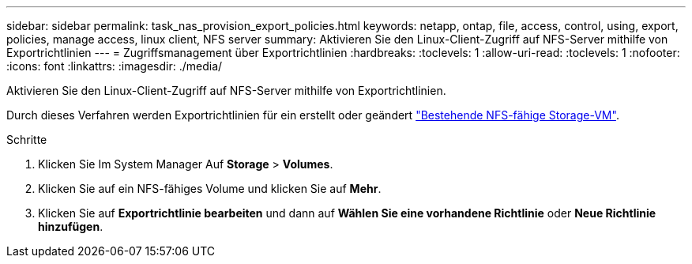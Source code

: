 ---
sidebar: sidebar 
permalink: task_nas_provision_export_policies.html 
keywords: netapp, ontap, file, access, control, using, export, policies, manage access, linux client, NFS server 
summary: Aktivieren Sie den Linux-Client-Zugriff auf NFS-Server mithilfe von Exportrichtlinien 
---
= Zugriffsmanagement über Exportrichtlinien
:hardbreaks:
:toclevels: 1
:allow-uri-read: 
:toclevels: 1
:nofooter: 
:icons: font
:linkattrs: 
:imagesdir: ./media/


[role="lead"]
Aktivieren Sie den Linux-Client-Zugriff auf NFS-Server mithilfe von Exportrichtlinien.

Durch dieses Verfahren werden Exportrichtlinien für ein erstellt oder geändert link:task_nas_enable_linux_nfs.html["Bestehende NFS-fähige Storage-VM"].

.Schritte
. Klicken Sie Im System Manager Auf *Storage* > *Volumes*.
. Klicken Sie auf ein NFS-fähiges Volume und klicken Sie auf *Mehr*.
. Klicken Sie auf *Exportrichtlinie bearbeiten* und dann auf *Wählen Sie eine vorhandene Richtlinie* oder *Neue Richtlinie hinzufügen*.

